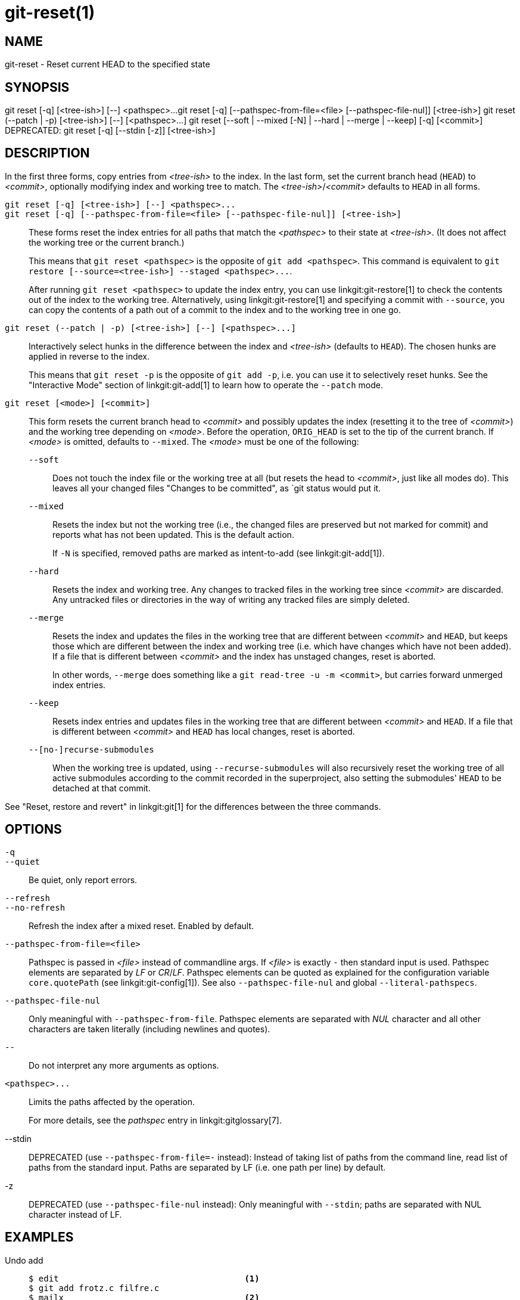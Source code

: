 git-reset(1)
============

NAME
----
git-reset - Reset current HEAD to the specified state

SYNOPSIS
--------
[synopsis]
git reset [-q] [<tree-ish>] [--] <pathspec>...
git reset [-q] [--pathspec-from-file=<file> [--pathspec-file-nul]] [<tree-ish>]
git reset (--patch | -p) [<tree-ish>] [--] [<pathspec>...]
git reset [--soft | --mixed [-N] | --hard | --merge | --keep] [-q] [<commit>]
DEPRECATED: git reset [-q] [--stdin [-z]] [<tree-ish>]

DESCRIPTION
-----------
In the first three forms, copy entries from _<tree-ish>_ to the index.
In the last form, set the current branch head (`HEAD`) to _<commit>_,
optionally modifying index and working tree to match.
The _<tree-ish>_/_<commit>_ defaults to `HEAD` in all forms.

`git reset [-q] [<tree-ish>] [--] <pathspec>...`::
`git reset [-q] [--pathspec-from-file=<file> [--pathspec-file-nul]] [<tree-ish>]`::
	These forms reset the index entries for all paths that match the
	_<pathspec>_ to their state at _<tree-ish>_.  (It does not affect
	the working tree or the current branch.)
+
This means that `git reset <pathspec>` is the opposite of `git add
<pathspec>`. This command is equivalent to
`git restore [--source=<tree-ish>] --staged <pathspec>...`.
+
After running `git reset <pathspec>` to update the index entry, you can
use linkgit:git-restore[1] to check the contents out of the index to
the working tree. Alternatively, using linkgit:git-restore[1]
and specifying a commit with `--source`, you
can copy the contents of a path out of a commit to the index and to the
working tree in one go.

`git reset (--patch | -p) [<tree-ish>] [--] [<pathspec>...]`::
	Interactively select hunks in the difference between the index
	and _<tree-ish>_ (defaults to `HEAD`).  The chosen hunks are applied
	in reverse to the index.
+
This means that `git reset -p` is the opposite of `git add -p`, i.e.
you can use it to selectively reset hunks. See the "Interactive Mode"
section of linkgit:git-add[1] to learn how to operate the `--patch` mode.

`git reset [<mode>] [<commit>]`::
	This form resets the current branch head to _<commit>_ and
	possibly updates the index (resetting it to the tree of _<commit>_) and
	the working tree depending on _<mode>_. Before the operation, `ORIG_HEAD`
	is set to the tip of the current branch. If _<mode>_ is omitted,
	defaults to `--mixed`. The _<mode>_ must be one of the following:
+
--
`--soft`::
	Does not touch the index file or the working tree at all (but
	resets the head to _<commit>_, just like all modes do). This leaves
	all your changed files "Changes to be committed", as `git status
	would put it.

`--mixed`::
	Resets the index but not the working tree (i.e., the changed files
	are preserved but not marked for commit) and reports what has not
	been updated. This is the default action.
+
If `-N` is specified, removed paths are marked as intent-to-add (see
linkgit:git-add[1]).

`--hard`::
	Resets the index and working tree. Any changes to tracked files in the
	working tree since _<commit>_ are discarded.  Any untracked files or
	directories in the way of writing any tracked files are simply deleted.

`--merge`::
	Resets the index and updates the files in the working tree that are
	different between _<commit>_ and `HEAD`, but keeps those which are
	different between the index and working tree (i.e. which have changes
	which have not been added).
	If a file that is different between _<commit>_ and the index has
	unstaged changes, reset is aborted.
+
In other words, `--merge` does something like a `git read-tree -u -m <commit>`,
but carries forward unmerged index entries.

`--keep`::
	Resets index entries and updates files in the working tree that are
	different between _<commit>_ and `HEAD`.
	If a file that is different between _<commit>_ and `HEAD` has local
	changes, reset is aborted.

`--[no-]recurse-submodules`::
	When the working tree is updated, using `--recurse-submodules` will
	also recursively reset the working tree of all active submodules
	according to the commit recorded in the superproject, also setting
	the submodules' `HEAD` to be detached at that commit.
--

See "Reset, restore and revert" in linkgit:git[1] for the differences
between the three commands.


OPTIONS
-------

`-q`::
`--quiet`::
	Be quiet, only report errors.

`--refresh`::
`--no-refresh`::
	Refresh the index after a mixed reset. Enabled by default.

`--pathspec-from-file=<file>`::
	Pathspec is passed in _<file>_ instead of commandline args. If
	_<file>_ is exactly `-` then standard input is used. Pathspec
	elements are separated by _LF_ or _CR_/_LF_. Pathspec elements can be
	quoted as explained for the configuration variable `core.quotePath`
	(see linkgit:git-config[1]). See also `--pathspec-file-nul` and
	global `--literal-pathspecs`.

`--pathspec-file-nul`::
	Only meaningful with `--pathspec-from-file`. Pathspec elements are
	separated with _NUL_ character and all other characters are taken
	literally (including newlines and quotes).

`--`::
	Do not interpret any more arguments as options.

`<pathspec>...`::
	Limits the paths affected by the operation.
+
For more details, see the 'pathspec' entry in linkgit:gitglossary[7].

--stdin::
	DEPRECATED (use `--pathspec-from-file=-` instead): Instead of taking
	list of paths from the command line, read list of paths from the
	standard input. Paths are separated by LF (i.e. one path per line) by
	default.

-z::
	DEPRECATED (use `--pathspec-file-nul` instead): Only meaningful with
	`--stdin`; paths are separated with NUL character instead of LF.

EXAMPLES
--------

Undo add::
+
------------
$ edit                                     <1>
$ git add frotz.c filfre.c
$ mailx                                    <2>
$ git reset                                <3>
$ git pull git://info.example.com/ nitfol  <4>
------------
+
<1> You are happily working on something, and find the changes
    in these files are in good order.  You do not want to see them
    when you run `git diff`, because you plan to work on other files
    and changes with these files are distracting.
<2> Somebody asks you to pull, and the changes sound worthy of merging.
<3> However, you already dirtied the index (i.e. your index does
    not match the `HEAD` commit).  But you know the pull you are going
    to make does not affect `frotz.c` or `filfre.c`, so you revert the
    index changes for these two files.  Your changes in working tree
    remain there.
<4> Then you can pull and merge, leaving `frotz.c` and `filfre.c`
    changes still in the working tree.

Undo a commit and redo::
+
------------
$ git commit ...
$ git reset --soft HEAD^      <1>
$ edit                        <2>
$ git commit -a -c ORIG_HEAD  <3>
------------
+
<1> This is most often done when you remembered what you
    just committed is incomplete, or you misspelled your commit
    message, or both.  Leaves working tree as it was before "reset".
<2> Make corrections to working tree files.
<3> "reset" copies the old head to `.git/ORIG_HEAD`; redo the
    commit by starting with its log message.  If you do not need to
    edit the message further, you can give `-C` option instead.
+
See also the `--amend` option to linkgit:git-commit[1].

Undo a commit, making it a topic branch::
+
------------
$ git branch topic/wip          <1>
$ git reset --hard HEAD~3       <2>
$ git switch topic/wip          <3>
------------
+
<1> You have made some commits, but realize they were premature
    to be in the `master` branch.  You want to continue polishing
    them in a topic branch, so create `topic/wip` branch off of the
    current `HEAD`.
<2> Rewind the master branch to get rid of those three commits.
<3> Switch to `topic/wip` branch and keep working.

Undo commits permanently::
+
------------
$ git commit ...
$ git reset --hard HEAD~3   <1>
------------
+
<1> The last three commits (`HEAD`, `HEAD^`, and `HEAD~2`) were bad
    and you do not want to ever see them again.  Do *not* do this if
    you have already given these commits to somebody else.  (See the
    "RECOVERING FROM UPSTREAM REBASE" section in linkgit:git-rebase[1]
    for the implications of doing so.)

Undo a merge or pull::
+
------------
$ git pull                         <1>
Auto-merging nitfol
CONFLICT (content): Merge conflict in nitfol
Automatic merge failed; fix conflicts and then commit the result.
$ git reset --hard                 <2>
$ git pull . topic/branch          <3>
Updating from 41223... to 13134...
Fast-forward
$ git reset --hard ORIG_HEAD       <4>
------------
+
<1> Try to update from the upstream resulted in a lot of
    conflicts; you were not ready to spend a lot of time merging
    right now, so you decide to do that later.
<2> "pull" has not made merge commit, so `git reset --hard`
    which is a synonym for `git reset --hard HEAD` clears the mess
    from the index file and the working tree.
<3> Merge a topic branch into the current branch, which resulted
    in a fast-forward.
<4> But you decided that the topic branch is not ready for public
    consumption yet.  "pull" or "merge" always leaves the original
    tip of the current branch in `ORIG_HEAD`, so resetting hard to it
    brings your index file and the working tree back to that state,
    and resets the tip of the branch to that commit.

Undo a merge or pull inside a dirty working tree::
+
------------
$ git pull                         <1>
Auto-merging nitfol
Merge made by recursive.
 nitfol                |   20 +++++----
 ...
$ git reset --merge ORIG_HEAD      <2>
------------
+
<1> Even if you may have local modifications in your
    working tree, you can safely say `git pull` when you know
    that the change in the other branch does not overlap with
    them.
<2> After inspecting the result of the merge, you may find
    that the change in the other branch is unsatisfactory.  Running
    `git reset --hard ORIG_HEAD` will let you go back to where you
    were, but it will discard your local changes, which you do not
    want.  `git reset --merge` keeps your local changes.


Interrupted workflow::
+
Suppose you are interrupted by an urgent fix request while you
are in the middle of a large change.  The files in your
working tree are not in any shape to be committed yet, but you
need to get to the other branch for a quick bugfix.
+
------------
$ git switch feature  ;# you were working in "feature" branch and
$ work work work      ;# got interrupted
$ git commit -a -m "snapshot WIP"                 <1>
$ git switch master
$ fix fix fix
$ git commit ;# commit with real log
$ git switch feature
$ git reset --soft HEAD^ ;# go back to WIP state  <2>
$ git reset                                       <3>
------------
+
<1> This commit will get blown away so a throw-away log message is OK.
<2> This removes the 'WIP' commit from the commit history, and sets
    your working tree to the state just before you made that snapshot.
<3> At this point the index file still has all the WIP changes you
    committed as 'snapshot WIP'.  This updates the index to show your
    WIP files as uncommitted.
+
See also linkgit:git-stash[1].

Reset a single file in the index::
+
Suppose you have added a file to your index, but later decide you do not
want to add it to your commit. You can remove the file from the index
while keeping your changes with git reset.
+
------------
$ git reset -- frotz.c                      <1>
$ git commit -m "Commit files in index"     <2>
$ git add frotz.c                           <3>
------------
+
<1> This removes the file from the index while keeping it in the working
    directory.
<2> This commits all other changes in the index.
<3> Adds the file to the index again.

Keep changes in working tree while discarding some previous commits::
+
Suppose you are working on something and you commit it, and then you
continue working a bit more, but now you think that what you have in
your working tree should be in another branch that has nothing to do
with what you committed previously. You can start a new branch and
reset it while keeping the changes in your working tree.
+
------------
$ git tag start
$ git switch -c branch1
$ edit
$ git commit ...                            <1>
$ edit
$ git switch -c branch2                     <2>
$ git reset --keep start                    <3>
------------
+
<1> This commits your first edits in `branch1`.
<2> In the ideal world, you could have realized that the earlier
    commit did not belong to the new topic when you created and switched
    to `branch2` (i.e. `git switch -c branch2 start`), but nobody is
    perfect.
<3> But you can use `reset --keep` to remove the unwanted commit after
    you switched to `branch2`.

Split a commit apart into a sequence of commits::
+
Suppose that you have created lots of logically separate changes and committed
them together. Then, later you decide that it might be better to have each
logical chunk associated with its own commit. You can use git reset to rewind
history without changing the contents of your local files, and then successively
use `git add -p` to interactively select which hunks to include into each commit,
using `git commit -c` to pre-populate the commit message.
+
------------
$ git reset -N HEAD^                        <1>
$ git add -p                                <2>
$ git diff --cached                         <3>
$ git commit -c HEAD@{1}                    <4>
...                                         <5>
$ git add ...                               <6>
$ git diff --cached                         <7>
$ git commit ...                            <8>
------------
+
<1> First, reset the history back one commit so that we remove the original
    commit, but leave the working tree with all the changes. The `-N` ensures
    that any new files added with `HEAD` are still marked so that `git add -p`
    will find them.
<2> Next, we interactively select diff hunks to add using the `git add -p`
    facility. This will ask you about each diff hunk in sequence and you can
    use simple commands such as "yes, include this", "No don't include this"
    or even the very powerful "edit" facility.
<3> Once satisfied with the hunks you want to include, you should verify what
    has been prepared for the first commit by using `git diff --cached`. This
    shows all the changes that have been moved into the index and are about
    to be committed.
<4> Next, commit the changes stored in the index. The `-c` option specifies to
    pre-populate the commit message from the original message that you started
    with in the first commit. This is helpful to avoid retyping it. The
    `HEAD@{1}` is a special notation for the commit that `HEAD` used to be at
    prior to the original reset commit (1 change ago).
    See linkgit:git-reflog[1] for more details. You may also use any other
    valid commit reference.
<5> You can repeat steps 2-4 multiple times to break the original code into
    any number of commits.
<6> Now you've split out many of the changes into their own commits, and might
    no longer use the patch mode of `git add`, in order to select all remaining
    uncommitted changes.
<7> Once again, check to verify that you've included what you want to. You may
    also wish to verify that git diff doesn't show any remaining changes to be
    committed later.
<8> And finally create the final commit.


DISCUSSION
----------

The tables below show what happens when running:

----------
git reset --option target
----------

to reset the `HEAD` to another commit (`target`) with the different
reset options depending on the state of the files.

In these tables, `A`, `B`, `C` and `D` are some different states of a
file. For example, the first line of the first table means that if a
file is in state `A` in the working tree, in state `B` in the index, in
state `C` in `HEAD` and in state `D` in the target, then `git reset --soft
target` will leave the file in the working tree in state `A` and in the
index in state `B`.  It resets (i.e. moves) the `HEAD` (i.e. the tip of
the current branch, if you are on one) to `target` (which has the file
in state `D`).

....
working index HEAD target         working index HEAD
----------------------------------------------------
 A       B     C    D     --soft   A       B     D
			  --mixed  A       D     D
			  --hard   D       D     D
			  --merge (disallowed)
			  --keep  (disallowed)
....

....
working index HEAD target         working index HEAD
----------------------------------------------------
 A       B     C    C     --soft   A       B     C
			  --mixed  A       C     C
			  --hard   C       C     C
			  --merge (disallowed)
			  --keep   A       C     C
....

....
working index HEAD target         working index HEAD
----------------------------------------------------
 B       B     C    D     --soft   B       B     D
			  --mixed  B       D     D
			  --hard   D       D     D
			  --merge  D       D     D
			  --keep  (disallowed)
....

....
working index HEAD target         working index HEAD
----------------------------------------------------
 B       B     C    C     --soft   B       B     C
			  --mixed  B       C     C
			  --hard   C       C     C
			  --merge  C       C     C
			  --keep   B       C     C
....

....
working index HEAD target         working index HEAD
----------------------------------------------------
 B       C     C    D     --soft   B       C     D
			  --mixed  B       D     D
			  --hard   D       D     D
			  --merge (disallowed)
			  --keep  (disallowed)
....

....
working index HEAD target         working index HEAD
----------------------------------------------------
 B       C     C    C     --soft   B       C     C
			  --mixed  B       C     C
			  --hard   C       C     C
			  --merge  B       C     C
			  --keep   B       C     C
....

`git reset --merge` is meant to be used when resetting out of a conflicted
merge. Any mergy operation guarantees that the working tree file that is
involved in the merge does not have a local change with respect to the index
before it starts, and that it writes the result out to the working tree. So if
we see some difference between the index and the target and also
between the index and the working tree, then it means that we are not
resetting out from a state that a mergy operation left after failing
with a conflict. That is why we disallow `--merge` option in this case.

`git reset --keep` is meant to be used when removing some of the last
commits in the current branch while keeping changes in the working
tree. If there could be conflicts between the changes in the commit we
want to remove and the changes in the working tree we want to keep,
the reset is disallowed. That's why it is disallowed if there are both
changes between the working tree and `HEAD`, and between `HEAD` and the
target. To be safe, it is also disallowed when there are unmerged
entries.

The following tables show what happens when there are unmerged
entries:

....
working index HEAD target         working index HEAD
----------------------------------------------------
 X       U     A    B     --soft  (disallowed)
			  --mixed  X       B     B
			  --hard   B       B     B
			  --merge  B       B     B
			  --keep  (disallowed)
....

....
working index HEAD target         working index HEAD
----------------------------------------------------
 X       U     A    A     --soft  (disallowed)
			  --mixed  X       A     A
			  --hard   A       A     A
			  --merge  A       A     A
			  --keep  (disallowed)
....

`X` means any state and `U` means an unmerged index.

GIT
---
Part of the linkgit:git[1] suite
